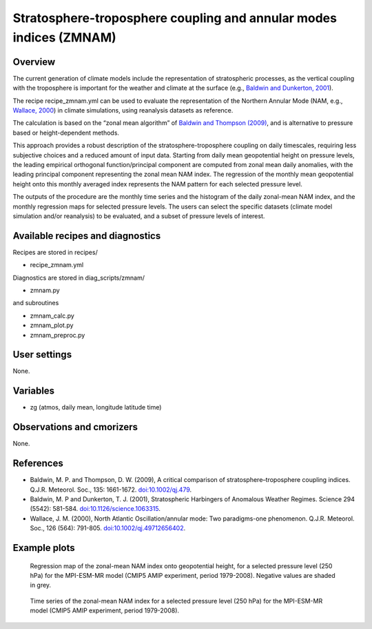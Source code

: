 .. _recipes_zmnam:

Stratosphere-troposphere coupling and annular modes indices (ZMNAM)
===================================================================


Overview
--------

The current generation of climate models include the representation of stratospheric processes, as the vertical coupling with the troposphere is important for the weather and climate at the surface (e.g., `Baldwin and Dunkerton, 2001 <https://doi.org/10.1126/science.1063315>`_).

The recipe recipe_zmnam.yml can be used to evaluate the representation of the Northern Annular Mode (NAM, e.g., `Wallace, 2000 <https://doi.org/10.1002/qj.49712656402>`_) in climate simulations, using reanalysis datasets as reference.

The calculation is based on the “zonal mean algorithm” of `Baldwin and Thompson (2009) <https://doi.org/10.1002/qj.479>`_, and is alternative to pressure based or height-dependent methods.

This approach provides a robust description of the stratosphere-troposphere coupling on daily timescales, requiring less subjective choices and a reduced amount of input data.
Starting from daily mean geopotential height on pressure levels, the leading empirical orthogonal function/principal component are computed from zonal mean daily anomalies, with the leading principal component representing the zonal mean NAM index. The regression of the monthly mean geopotential height onto this monthly averaged index represents the NAM pattern for each selected pressure level.

The outputs of the procedure are the monthly time series and the histogram of the daily zonal-mean NAM index, and the monthly regression maps for selected pressure levels. The users can select the specific datasets (climate model simulation and/or reanalysis) to be evaluated, and a subset of pressure levels of interest.


Available recipes and diagnostics
---------------------------------

Recipes are stored in recipes/

* recipe_zmnam.yml

Diagnostics are stored in diag_scripts/zmnam/

* zmnam.py

and subroutines

* zmnam_calc.py
* zmnam_plot.py
* zmnam_preproc.py


User settings
-------------

None.


Variables
---------

* zg (atmos, daily mean, longitude latitude time)


Observations and cmorizers
--------------------------

None.


References
----------

* Baldwin, M. P. and Thompson, D. W. (2009), A critical comparison of stratosphere–troposphere coupling indices. Q.J.R. Meteorol. Soc., 135: 1661-1672. `doi:10.1002/qj.479 <https://doi.org/10.1002/qj.479>`_.
* Baldwin, M. P and Dunkerton, T. J. (2001), Stratospheric Harbingers of Anomalous Weather Regimes. Science  294 (5542): 581-584. `doi:10.1126/science.1063315 <https://doi.org/10.1126/science.1063315>`_.
* Wallace, J. M. (2000), North Atlantic Oscillation/annular mode: Two paradigms-one phenomenon. Q.J.R. Meteorol. Soc., 126 (564): 791-805. `doi:10.1002/qj.49712656402 <https://doi.org/10.1002/qj.49712656402>`_.



Example plots
-------------

.. figure:: /recipes/figures/zmnam/zmnam_reg.png
   :width: 10cm

   Regression map of the zonal-mean NAM index onto geopotential height, for a selected pressure level (250 hPa) for the MPI-ESM-MR model (CMIP5 AMIP experiment, period 1979-2008). Negative values are shaded in grey.

.. figure:: /recipes/figures/zmnam/zmnam_ts.png
   :width: 10cm

   Time series of the zonal-mean NAM index for a selected pressure level (250 hPa) for the MPI-ESM-MR model (CMIP5 AMIP experiment, period 1979-2008).
